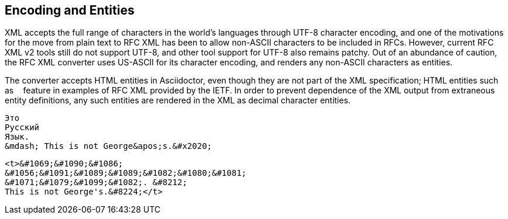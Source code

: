 
== Encoding and Entities

XML accepts the full range of characters in the world's languages through
UTF-8 character encoding, and one of the motivations for the move from plain
text to RFC XML has been to allow non-ASCII characters to be included in RFCs.
However, current RFC XML v2 tools still do not support UTF-8, and other tool
support for UTF-8 also remains patchy. Out of an abundance of caution, the RFC
XML converter uses US-ASCII for its character encoding, and renders any
non-ASCII characters as entities.

The converter accepts HTML entities in Asciidoctor, even though they are not
part of the XML specification; HTML entities such as `&nbsp;` feature in
examples of RFC XML provided by the IETF. In order to prevent dependence of the
XML output from extraneous entity definitions, any such entities are rendered
in the XML as decimal character entities.

[source,asciidoc]
----
Это 
Русский 
Язык. 
&mdash; This is not George&apos;s.&#x2020;
----

[source,xml]
----
<t>&#1069;&#1090;&#1086; 
&#1056;&#1091;&#1089;&#1089;&#1082;&#1080;&#1081; 
&#1071;&#1079;&#1099;&#1082;. &#8212; 
This is not George's.&#8224;</t>
----

